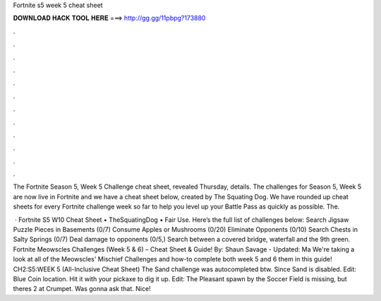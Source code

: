 Fortnite s5 week 5 cheat sheet



𝐃𝐎𝐖𝐍𝐋𝐎𝐀𝐃 𝐇𝐀𝐂𝐊 𝐓𝐎𝐎𝐋 𝐇𝐄𝐑𝐄 ===> http://gg.gg/11pbpg?173880



.



.



.



.



.



.



.



.



.



.



.



.

The Fortnite Season 5, Week 5 Challenge cheat sheet, revealed Thursday, details. The challenges for Season 5, Week 5 are now live in Fortnite and we have a cheat sheet below, created by The Squating Dog. We have rounded up cheat sheets for every Fortnite challenge week so far to help you level up your Battle Pass as quickly as possible. The.

 · Fortnite S5 W10 Cheat Sheet • TheSquatingDog • Fair Use. Here’s the full list of challenges below: Search Jigsaw Puzzle Pieces in Basements (0/7) Consume Apples or Mushrooms (0/20) Eliminate Opponents (0/10) Search Chests in Salty Springs (0/7) Deal damage to opponents (0/5,) Search between a covered bridge, waterfall and the 9th green. Fortnite Meowscles Challenges (Week 5 & 6) – Cheat Sheet & Guide! By: Shaun Savage - Updated: Ma We're taking a look at all of the Meowscles' Mischief Challenges and how-to complete both week 5 and 6 them in this guide! CH2:S5:WEEK 5 (All-Inclusive Cheat Sheet) The Sand challenge was autocompleted btw. Since Sand is disabled. Edit: Blue Coin location. Hit it with your pickaxe to dig it up. Edit: The Pleasant spawn by the Soccer Field is missing, but theres 2 at Crumpet. Was gonna ask that. Nice!
